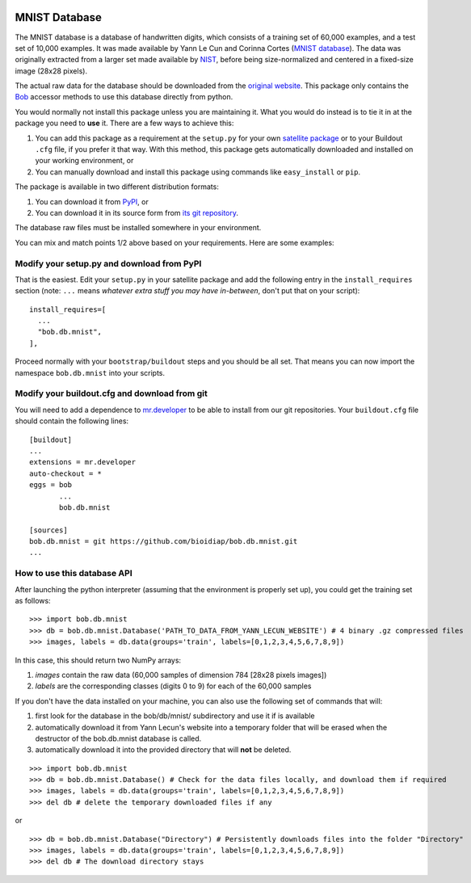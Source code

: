.. vim: set fileencoding=utf-8 :
.. Manuel Guenther <manuel.guenther@idiap.ch>
.. Thu Sep  4 11:35:05 CEST 2014

.. image:: https://travis-ci.org/bioidiap/bob.db.mnist.svg?branch=master
   :target: https://travis-ci.org/bioidiap/bob.db.mnist
.. image:: https://coveralls.io/repos/bioidiap/bob.db.mnist/badge.png
   :target: https://coveralls.io/r/bioidiap/bob.db.mnist
.. image:: http://img.shields.io/github/tag/bioidiap/bob.db.mnist.png
   :target: https://github.com/bioidiap/bob.db.mnist
.. image:: http://img.shields.io/pypi/v/bob.db.mnist.png
   :target: https://pypi.python.org/pypi/bob.db.mnist
.. image:: http://img.shields.io/pypi/dm/bob.db.mnist.png
   :target: https://pypi.python.org/pypi/bob.db.mnist

================
 MNIST Database
================

The MNIST database is a database of handwritten digits, which consists of a
training set of 60,000 examples, and a test set of 10,000 examples. It was
made available by Yann Le Cun and Corinna Cortes (`MNIST database
<http://yann.lecun.com/exdb/mnist/>`_). The data was originally extracted
from a larger set made available by `NIST <http://www.nist.gov/>`_, before
being size-normalized and centered in a fixed-size image (28x28 pixels).

The actual raw data for the database should be downloaded from the `original
website <http://yann.lecun.com/exdb/mnist/>`_. This package only contains
the `Bob <http://www.idiap.ch/software/bob/>`_ accessor methods to use this
database directly from python.

You would normally not install this package unless you are maintaining it. What
you would do instead is to tie it in at the package you need to **use** it.
There are a few ways to achieve this:

1. You can add this package as a requirement at the ``setup.py`` for your own
   `satellite package
   <https://github.com/idiap/bob/wiki/Virtual-Work-Environments-with-Buildout>`_
   or to your Buildout ``.cfg`` file, if you prefer it that way. With this
   method, this package gets automatically downloaded and installed on your
   working environment, or

2. You can manually download and install this package using commands like
   ``easy_install`` or ``pip``.

The package is available in two different distribution formats:

1. You can download it from `PyPI <http://pypi.python.org/pypi/bob.db.mnist>`_, or

2. You can download it in its source form from `its git repository
   <https://github.com/bioidiap/bob.db.mnist>`_.

The database raw files must be installed somewhere in your environment.

You can mix and match points 1/2 above based on your requirements. Here
are some examples:

Modify your setup.py and download from PyPI
===========================================

That is the easiest. Edit your ``setup.py`` in your satellite package and add
the following entry in the ``install_requires`` section (note: ``...`` means
`whatever extra stuff you may have in-between`, don't put that on your
script)::

    install_requires=[
      ...
      "bob.db.mnist",
    ],

Proceed normally with your ``bootstrap/buildout`` steps and you should be all
set. That means you can now import the namespace ``bob.db.mnist`` into your scripts.

Modify your buildout.cfg and download from git
==============================================

You will need to add a dependence to `mr.developer
<http://pypi.python.org/pypi/mr.developer/>`_ to be able to install from our
git repositories. Your ``buildout.cfg`` file should contain the following
lines::

  [buildout]
  ...
  extensions = mr.developer
  auto-checkout = *
  eggs = bob
         ...
         bob.db.mnist

  [sources]
  bob.db.mnist = git https://github.com/bioidiap/bob.db.mnist.git
  ...


How to use this database API
============================

After launching the python interpreter (assuming that the environment is properly set up),
you could get the training set as follows::

  >>> import bob.db.mnist
  >>> db = bob.db.mnist.Database('PATH_TO_DATA_FROM_YANN_LECUN_WEBSITE') # 4 binary .gz compressed files
  >>> images, labels = db.data(groups='train', labels=[0,1,2,3,4,5,6,7,8,9])

In this case, this should return two NumPy arrays:

1. `images` contain the raw data (60,000 samples of dimension 784 [28x28 pixels images])

2. `labels` are the corresponding classes (digits 0 to 9) for each of the 60,000 samples


If you don't have the data installed on your machine, you can also use the following
set of commands that will:

1. first look for the database in the bob/db/mnist/ subdirectory and use it if is available

2. automatically download it from Yann Lecun's website into a temporary folder that will
   be erased when the destructor of the bob.db.mnist database is called.

3. automatically download it into the provided directory that will **not** be deleted.

::

  >>> import bob.db.mnist
  >>> db = bob.db.mnist.Database() # Check for the data files locally, and download them if required
  >>> images, labels = db.data(groups='train', labels=[0,1,2,3,4,5,6,7,8,9])
  >>> del db # delete the temporary downloaded files if any

or

::

  >>> db = bob.db.mnist.Database("Directory") # Persistently downloads files into the folder "Directory"
  >>> images, labels = db.data(groups='train', labels=[0,1,2,3,4,5,6,7,8,9])
  >>> del db # The download directory stays

